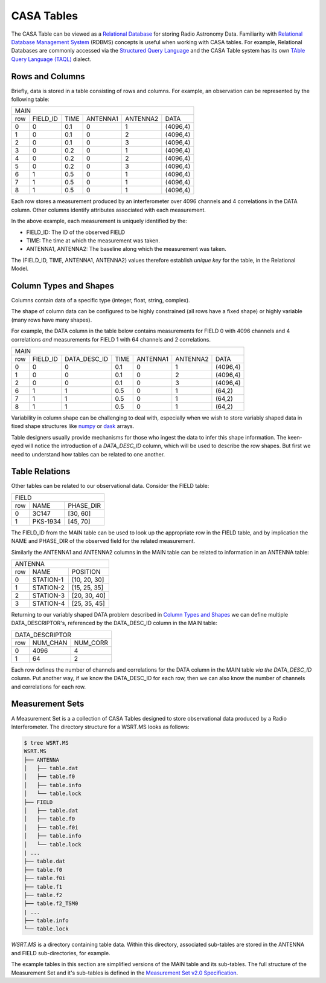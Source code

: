 CASA Tables
-----------

The CASA Table can be viewed as a `Relational Database
<https://en.wikipedia.org/wiki/Relational_database>`_ for storing
Radio Astronomy Data.
Familiarity with `Relational Database Management System
<https://www.tutorialspoint.com/sql/sql-rdbms-concepts.htm>`_ (RDBMS) concepts
is useful when working with CASA tables.
For example, Relational Databases are commonly accessed via the
`Structured Query Language <https://en.wikipedia.org/wiki/SQL>`_  and
the CASA Table system has its own `TAble Query Language (TAQL)
<https://casacore.github.io/casacore-notes/199.html>`_ dialect.


Rows and Columns
~~~~~~~~~~~~~~~~

Briefly, data is stored in a table consisting of rows and columns.
For example, an observation can be represented by the following table:

.. Generated with http://www.tablesgenerator.com/text_tables

+--------------------------------------------------------+
|                        MAIN                            |
+-----+----------+------+----------+----------+----------+
| row | FIELD_ID | TIME | ANTENNA1 | ANTENNA2 | DATA     |
+-----+----------+------+----------+----------+----------+
| 0   | 0        | 0.1  | 0        | 1        | (4096,4) |
+-----+----------+------+----------+----------+----------+
| 1   | 0        | 0.1  | 0        | 2        | (4096,4) |
+-----+----------+------+----------+----------+----------+
| 2   | 0        | 0.1  | 0        | 3        | (4096,4) |
+-----+----------+------+----------+----------+----------+
| 3   | 0        | 0.2  | 0        | 1        | (4096,4) |
+-----+----------+------+----------+----------+----------+
| 4   | 0        | 0.2  | 0        | 2        | (4096,4) |
+-----+----------+------+----------+----------+----------+
| 5   | 0        | 0.2  | 0        | 3        | (4096,4) |
+-----+----------+------+----------+----------+----------+
| 6   | 1        | 0.5  | 0        | 1        | (4096,4) |
+-----+----------+------+----------+----------+----------+
| 7   | 1        | 0.5  | 0        | 1        | (4096,4) |
+-----+----------+------+----------+----------+----------+
| 8   | 1        | 0.5  | 0        | 1        | (4096,4) |
+-----+----------+------+----------+----------+----------+

Each row stores a measurement produced by an interferometer
over 4096 channels and 4 correlations in the DATA column.
Other columns identify attributes associated with each measurement.

In the above example, each measurement is uniquely identified by the:

- FIELD_ID: The ID of the observed FIELD
- TIME: The time at which the measurement was taken.
- ANTENNA1, ANTENNA2: The baseline along which the measurement was taken.

The (FIELD_ID, TIME, ANTENNA1, ANTENNA2) values therefore
establish *unique key* for the table, in the Relational Model.

Column Types and Shapes
~~~~~~~~~~~~~~~~~~~~~~~

Columns contain data of a specific type (integer, float, string, complex).

The shape of column data can be configured to be
highly constrained (all rows have a fixed shape)
or highly variable (many rows have many shapes).

For example, the DATA column in the table below
contains measurements for
FIELD 0 with 4096 channels and 4 correlations
*and* measurements for
FIELD 1 with 64 channels and 2 correlations.

+-----------------------------------------------------------------------+
|                                  MAIN                                 |
+-----+----------+--------------+------+----------+----------+----------+
| row | FIELD_ID | DATA_DESC_ID | TIME | ANTENNA1 | ANTENNA2 | DATA     |
+-----+----------+--------------+------+----------+----------+----------+
| 0   | 0        | 0            | 0.1  | 0        | 1        | (4096,4) |
+-----+----------+--------------+------+----------+----------+----------+
| 1   | 0        | 0            | 0.1  | 0        | 2        | (4096,4) |
+-----+----------+--------------+------+----------+----------+----------+
| 2   | 0        | 0            | 0.1  | 0        | 3        | (4096,4) |
+-----+----------+--------------+------+----------+----------+----------+
| 6   | 1        | 1            | 0.5  | 0        | 1        | (64,2)   |
+-----+----------+--------------+------+----------+----------+----------+
| 7   | 1        | 1            | 0.5  | 0        | 1        | (64,2)   |
+-----+----------+--------------+------+----------+----------+----------+
| 8   | 1        | 1            | 0.5  | 0        | 1        | (64,2)   |
+-----+----------+--------------+------+----------+----------+----------+

Variability in column shape can be challenging to deal with,
especially when we wish to store variably shaped data in
fixed shape structures like `numpy <https://www.numpy.org/devdocs/user/>`_
or `dask <https://docs.dask.org/en/latest/array.html>`_ arrays.

Table designers usually provide mechanisms for those who ingest
the data to infer this shape information. The keen-eyed will notice
the introduction of a *DATA_DESC_ID* column, which will be used to
describe the row shapes. But first we need to understand how tables
can be related to one another.


Table Relations
~~~~~~~~~~~~~~~

Other tables can be related to our observational data. Consider
the FIELD table:

+----------------------------+
|            FIELD           |
+-----+----------+-----------+
| row | NAME     | PHASE_DIR |
+-----+----------+-----------+
| 0   | 3C147    | [30, 60]  |
+-----+----------+-----------+
| 1   | PKS-1934 | [45, 70]  |
+-----+----------+-----------+

The FIELD_ID from the MAIN table can be used to look up the appropriate row
in the FIELD table, and by implication the NAME and PHASE_DIR of the
observed field for the related measurement.

Similarly the ANTENNA1 and ANTENNA2 columns in the MAIN table can be
related to information in an ANTENNA table:

+--------------------------------+
|             ANTENNA            |
+-----+-----------+--------------+
| row | NAME      | POSITION     |
+-----+-----------+--------------+
| 0   | STATION-1 | [10, 20, 30] |
+-----+-----------+--------------+
| 1   | STATION-2 | [15, 25, 35] |
+-----+-----------+--------------+
| 2   | STATION-3 | [20, 30, 40] |
+-----+-----------+--------------+
| 3   | STATION-4 | [25, 35, 45] |
+-----+-----------+--------------+


Returning to our variably shaped DATA problem described in
`Column Types and Shapes`_ we can define multiple DATA_DESCRIPTOR's,
referenced by the DATA_DESC_ID column in the MAIN table:

+---------------------------+
|      DATA_DESCRIPTOR      |
+-----+----------+----------+
| row | NUM_CHAN | NUM_CORR |
+-----+----------+----------+
| 0   | 4096     | 4        |
+-----+----------+----------+
| 1   | 64       | 2        |
+-----+----------+----------+

Each row defines the number of channels and correlations
for the DATA column in the MAIN table *via the DATA_DESC_ID* column.
Put another way, if we know the DATA_DESC_ID for each row,
then we can also know the number of channels and correlations for each row.


Measurement Sets
~~~~~~~~~~~~~~~~

A Measurement Set is a a collection of CASA Tables designed to store
observational data produced by a Radio Interferometer. The directory
structure for a WSRT.MS looks as follows:

.. code-block:: bash

    $ tree WSRT.MS
    WSRT.MS
    ├── ANTENNA
    │   ├── table.dat
    │   ├── table.f0
    │   ├── table.info
    │   └── table.lock
    ├── FIELD
    │   ├── table.dat
    │   ├── table.f0
    │   ├── table.f0i
    │   ├── table.info
    │   └── table.lock
    | ...
    ├── table.dat
    ├── table.f0
    ├── table.f0i
    ├── table.f1
    ├── table.f2
    ├── table.f2_TSM0
    | ...
    ├── table.info
    └── table.lock


`WSRT.MS` is a directory containing table data. Within this directory,
associated sub-tables are stored in the ANTENNA and FIELD sub-directories,
for example.

The example tables in this section are simplified versions
of the MAIN table and its sub-tables. The full structure of the
Measurement Set and it's sub-tables
is defined in the `Measurement Set v2.0 Specification
<https://casacore.github.io/casacore-notes/229.html>`_.
